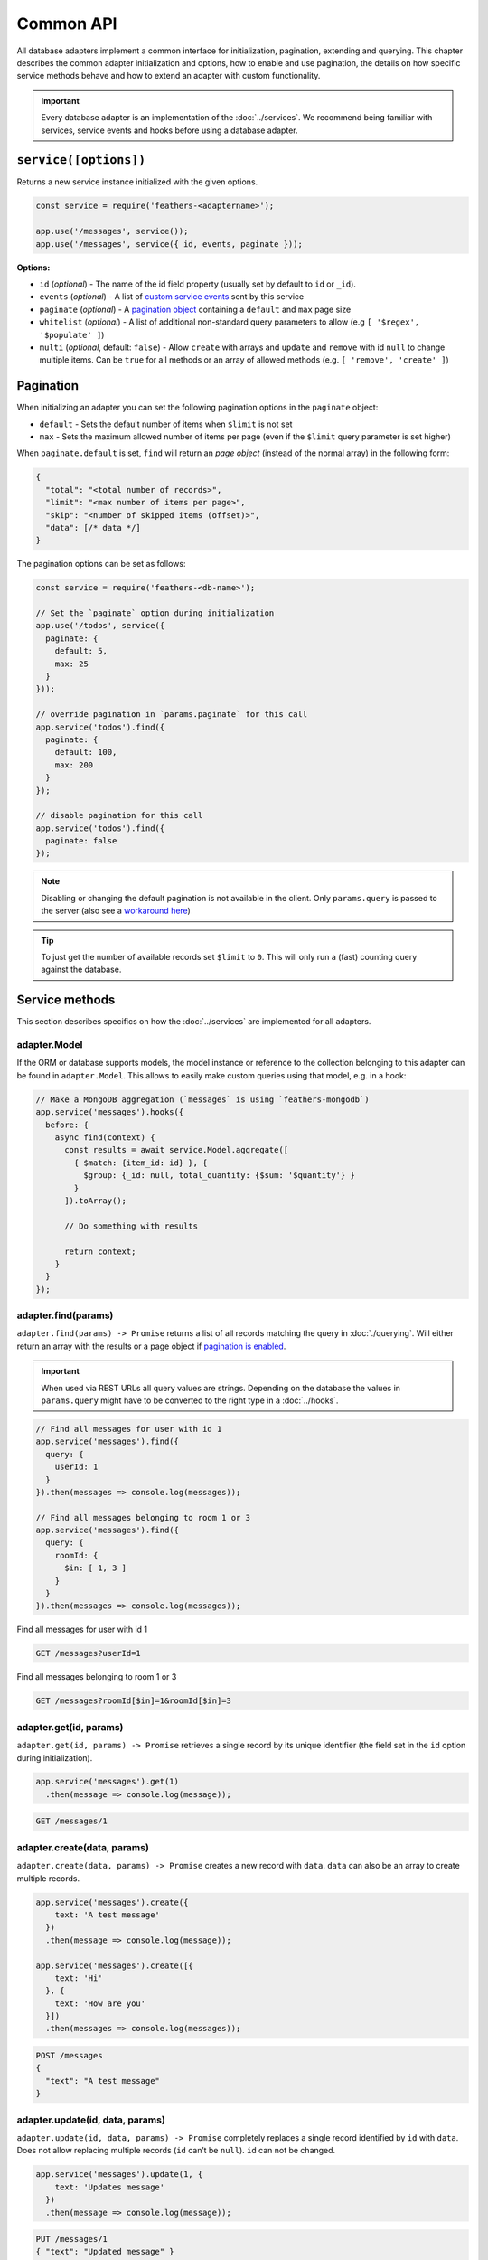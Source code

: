 Common API
==========

All database adapters implement a common interface for initialization,
pagination, extending and querying. This chapter describes the common
adapter initialization and options, how to enable and use pagination,
the details on how specific service methods behave and how to extend an
adapter with custom functionality.

.. important:: Every database adapter is an implementation of the
   :doc:`../services`. We recommend being
   familiar with services, service events and hooks before using a
   database adapter.

.. _databases_common_serviceoptions:

``service([options])``
----------------------

Returns a new service instance initialized with the given options.

.. code:: js

   const service = require('feathers-<adaptername>');

   app.use('/messages', service());
   app.use('/messages', service({ id, events, paginate }));

**Options:**

-  ``id`` (*optional*) - The name of the id field property (usually set
   by default to ``id`` or ``_id``).
-  ``events`` (*optional*) - A list of `custom service
   events <../events#custom-events>`_ sent by this service
-  ``paginate`` (*optional*) - A `pagination object <#pagination>`_
   containing a ``default`` and ``max`` page size
-  ``whitelist`` (*optional*) - A list of additional non-standard query
   parameters to allow (e.g ``[ '$regex', '$populate' ]``)
-  ``multi`` (*optional*, default: ``false``) - Allow ``create`` with
   arrays and ``update`` and ``remove`` with id ``null`` to change
   multiple items. Can be ``true`` for all methods or an array of
   allowed methods (e.g. ``[ 'remove', 'create' ]``)

.. _api_databases_common_pagination:

Pagination
----------

When initializing an adapter you can set the following pagination
options in the ``paginate`` object:

-  ``default`` - Sets the default number of items when ``$limit`` is not
   set
-  ``max`` - Sets the maximum allowed number of items per page (even if
   the ``$limit`` query parameter is set higher)

When ``paginate.default`` is set, ``find`` will return an *page object*
(instead of the normal array) in the following form:

.. code-block:: sh

   {
     "total": "<total number of records>",
     "limit": "<max number of items per page>",
     "skip": "<number of skipped items (offset)>",
     "data": [/* data */]
   }

The pagination options can be set as follows:

.. code:: js

   const service = require('feathers-<db-name>');

   // Set the `paginate` option during initialization
   app.use('/todos', service({
     paginate: {
       default: 5,
       max: 25
     }
   }));

   // override pagination in `params.paginate` for this call
   app.service('todos').find({
     paginate: {
       default: 100,
       max: 200
     }
   });

   // disable pagination for this call
   app.service('todos').find({
     paginate: false
   });

..

.. note:: Disabling or changing the default pagination is not
   available in the client. Only ``params.query`` is passed to the
   server (also see a `workaround here <https://github.com/feathersjs/feathers/issues/382#issuecomment-238407741>`_)

.. tip::  To just get the number of available records set
   ``$limit`` to ``0``. This will only run a (fast) counting query
   against the database.

Service methods
---------------

This section describes specifics on how the :doc:`../services` are implemented for all adapters.

adapter.Model
~~~~~~~~~~~~~

If the ORM or database supports models, the model instance or reference
to the collection belonging to this adapter can be found in
``adapter.Model``. This allows to easily make custom queries using that
model, e.g. in a hook:

.. code:: js

   // Make a MongoDB aggregation (`messages` is using `feathers-mongodb`)
   app.service('messages').hooks({
     before: {
       async find(context) {
         const results = await service.Model.aggregate([
           { $match: {item_id: id} }, {
             $group: {_id: null, total_quantity: {$sum: '$quantity'} }
           }
         ]).toArray();

         // Do something with results

         return context;
       }
     }
   });

adapter.find(params)
~~~~~~~~~~~~~~~~~~~~

``adapter.find(params) -> Promise`` returns a list of all records
matching the query in :doc:`./querying`. Will either return an array with the
results or a page object if `pagination is enabled <#pagination>`_.

.. important:: When used via REST URLs all query values are strings.
   Depending on the database the values in ``params.query`` might have
   to be converted to the right type in a :doc:`../hooks`.

.. code:: js

   // Find all messages for user with id 1
   app.service('messages').find({
     query: {
       userId: 1
     }
   }).then(messages => console.log(messages));

   // Find all messages belonging to room 1 or 3
   app.service('messages').find({
     query: {
       roomId: {
         $in: [ 1, 3 ]
       }
     }
   }).then(messages => console.log(messages));

Find all messages for user with id 1

.. code-block:: sh

   GET /messages?userId=1

Find all messages belonging to room 1 or 3

.. code-block:: sh

   GET /messages?roomId[$in]=1&roomId[$in]=3

adapter.get(id, params)
~~~~~~~~~~~~~~~~~~~~~~~

``adapter.get(id, params) -> Promise`` retrieves a single record by its
unique identifier (the field set in the ``id`` option during
initialization).

.. code:: js

   app.service('messages').get(1)
     .then(message => console.log(message));

.. code-block:: sh

   GET /messages/1

adapter.create(data, params)
~~~~~~~~~~~~~~~~~~~~~~~~~~~~

``adapter.create(data, params) -> Promise`` creates a new record with
``data``. ``data`` can also be an array to create multiple records.

.. code:: js

   app.service('messages').create({
       text: 'A test message'
     })
     .then(message => console.log(message));

   app.service('messages').create([{
       text: 'Hi'
     }, {
       text: 'How are you'
     }])
     .then(messages => console.log(messages));

.. code-block:: sh

   POST /messages
   {
     "text": "A test message"
   }

adapter.update(id, data, params)
~~~~~~~~~~~~~~~~~~~~~~~~~~~~~~~~

``adapter.update(id, data, params) -> Promise`` completely replaces a
single record identified by ``id`` with ``data``. Does not allow
replacing multiple records (``id`` can’t be ``null``). ``id`` can not be
changed.

.. code:: js

   app.service('messages').update(1, {
       text: 'Updates message'
     })
     .then(message => console.log(message));

.. code-block:: sh

   PUT /messages/1
   { "text": "Updated message" }

adapter.patch(id, data, params)
~~~~~~~~~~~~~~~~~~~~~~~~~~~~~~~

``adapter.patch(id, data, params) -> Promise`` merges a record
identified by ``id`` with ``data``. ``id`` can be ``null`` to allow
replacing multiple records (all records that match ``params.query`` the
same as in ``.find``). ``id`` can not be changed.

.. code:: js

   app.service('messages').patch(1, {
     text: 'A patched message'
   }).then(message => console.log(message));

   const params = {
     query: { read: false }
   };

   // Mark all unread messages as read
   app.service('messages').patch(null, {
     read: true
   }, params);

.. code-block:: sh

   PATCH /messages/1
   { "text": "A patched message" }

Mark all unread messages as read

.. code-block:: sh

   PATCH /messages?read=false
   { "read": true }

adapter.remove(id, params)
~~~~~~~~~~~~~~~~~~~~~~~~~~

``adapter.remove(id, params) -> Promise`` removes a record identified by
``id``. ``id`` can be ``null`` to allow removing multiple records (all
records that match ``params.query`` the same as in ``.find``).

.. code:: js

   app.service('messages').remove(1)
     .then(message => console.log(message));

   const params = {
     query: { read: true }
   };

   // Remove all read messages
   app.service('messages').remove(null, params);

.. code-block:: sh

   DELETE /messages/1

Remove all read messages

.. code-block:: sh

   DELETE /messages?read=true

Extending Adapters
------------------

There are two ways to extend existing database adapters. Either by
extending the ES6 base class or by adding functionality through hooks.

.. tip:: Keep in mind that calling the original service methods
   will return a Promise that resolves with the value.

Hooks
~~~~~

The most flexible option is weaving in functionality through :doc:`../hooks`.
For example, ``createdAt`` and ``updatedAt`` timestamps could be added like this:

.. code:: js

   const feathers = require('@feathersjs/feathers');

   // Import the database adapter of choice
   const service = require('feathers-<adapter>');

   const app = feathers().use('/todos', service({
     paginate: {
       default: 2,
       max: 4
     }
   }));

   app.service('todos').hooks({
     before: {
       create: [
         (context) => context.data.createdAt = new Date()
       ],

       update: [
         (context) => context.data.updatedAt = new Date()
       ]
     }
   });

   app.listen(3030);

Classes (ES6)
~~~~~~~~~~~~~

All modules also export an `ES6
class <https://developer.mozilla.org/en/docs/Web/JavaScript/Reference/Classes>`_
as ``Service`` that can be directly extended like this:

.. code:: js

   'use strict';

   const { Service } = require( 'feathers-<database>');

   class MyService extends Service {
     create(data, params) {
       data.created_at = new Date();

       return super.create(data, params);
     }

     update(id, data, params) {
       data.updated_at = new Date();

       return super.update(id, data, params);
     }
   }

   app.use('/todos', new MyService({
     paginate: {
       default: 2,
       max: 4
     }
   }));
